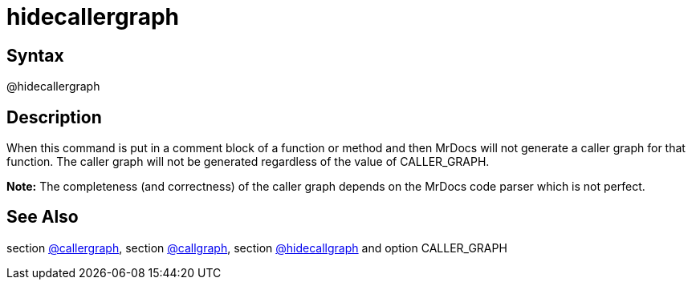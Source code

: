 = hidecallergraph

== Syntax
@hidecallergraph

== Description
When this command is put in a comment block of a function or method and then MrDocs will not generate a caller graph for that function. The caller graph will not be generated regardless of the value of CALLER_GRAPH. 



*Note:* The completeness (and correctness) of the caller graph depends on the MrDocs code parser which is not perfect.

== See Also
section xref:commands/callergraph.adoc[@callergraph], section xref:commands/callgraph.adoc[@callgraph], section xref:commands/hidecallgraph.adoc[@hidecallgraph] and option CALLER_GRAPH